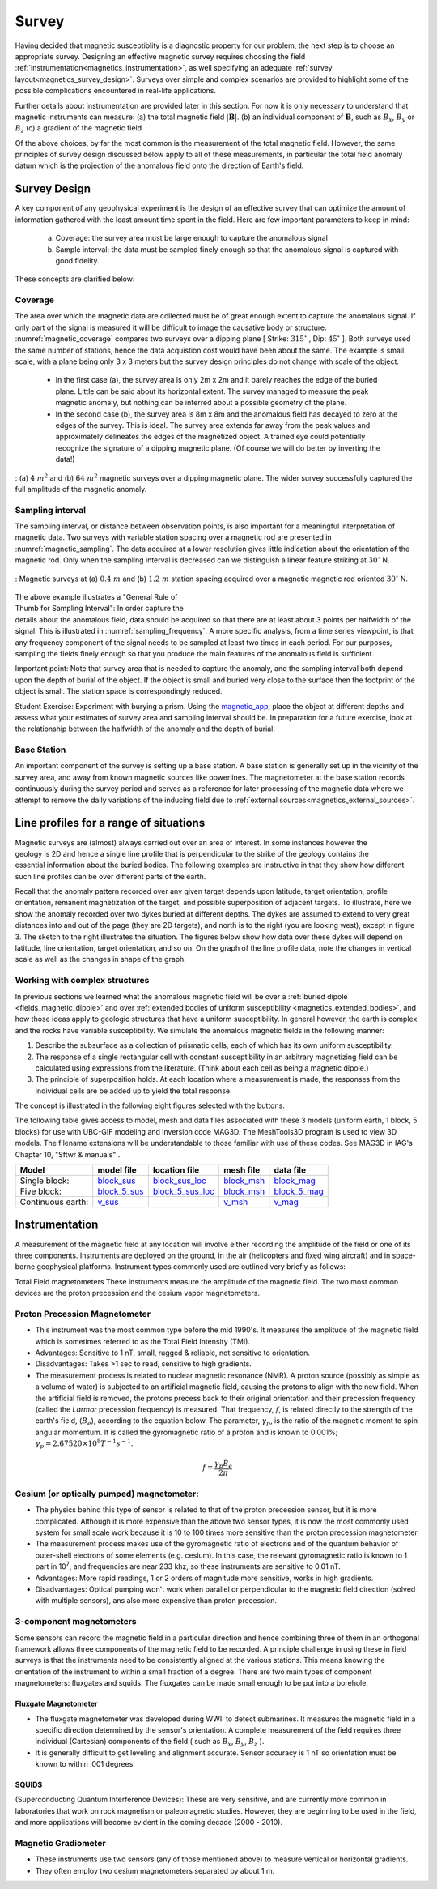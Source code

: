 .. _magnetics_survey:

Survey
******

Having decided that magnetic susceptiblity is a diagnostic property
for our problem, the next step is to choose an appropriate survey. Designing an
effective magnetic survey requires choosing the field
:ref:`instrumentation<magnetics_instrumentation>`, as well specifying
an adequate
:ref:`survey layout<magnetics_survey_design>`. Surveys over simple and complex scenarios are provided to highlight some of the possible complications encountered in real-life applications.

Further details about instrumentation are provided later in this section. For
now it is only necessary to understand that magnetic instruments can measure:
(a) the total magnetic field :math:`|\mathbf{B}|`.
(b) an individual component of :math:`\mathbf{B}`, such as :math:`B_x`, :math:`B_y` or :math:`B_z`
(c) a gradient of the magnetic field

Of the above choices, by far the most common is the measurement of the total
magnetic field. However, the same principles of survey design discussed below apply to
all of these measurements, in particular the total field anomaly datum which
is the projection of the anomalous field onto the direction of Earth's field.


.. _magnetics_survey_design:

Survey Design
=============

A key component of any geophysical experiment is the design of an effective survey that can optimize the amount of information gathered with the least amount time spent in the field. Here are few important parameters to keep in mind:

  (a) Coverage:  the survey area must be large enough to capture the anomalous signal
  (b) Sample interval: the data must be sampled finely enough so that the anomalous signal is captured with good fidelity.

These concepts are clarified below:

Coverage
--------

The area over which the magnetic data are collected must be of great enough extent to capture the anomalous signal. If only part of the signal is measured it will be difficult to image the causative body or structure.  :numref:`magnetic_coverage` compares two surveys over a dipping plane [ Strike: :math:`315^{\circ}` , Dip: :math:`45^{\circ}` ]. Both surveys used the same number of stations, hence the data acquistion cost would have been about the same. The example is small scale, with a plane being only 3 x 3 meters but the survey design principles do not change with scale of the object.

 - In the first case (a), the survey area is only 2m x 2m and it barely reaches the edge of the buried plane.  Little can be said about its horizontal extent. The survey managed to measure the peak magnetic anomaly, but nothing can be inferred about a possible geometry of the plane.

 - In the second case (b), the survey area is 8m x 8m and the anomalous field has decayed to zero at the edges of the survey. This is ideal. The survey area extends far away from the peak values and approximately delineates the edges of the magnetized object. A trained eye could potentially recognize the signature of a dipping magnetic plane. (Of course we will do better by inverting the data!)

.. figure:: ./images/magnetic_coverage.png
  :align: center
  :figwidth: 100%
  :name: magnetic_coverage

  : (a) :math:`4\;m^2` and (b) :math:`64\;m^2` magnetic surveys over a dipping magnetic plane. The wider survey successfully captured the full amplitude of the magnetic anomaly.

Sampling interval
-----------------

The sampling interval, or distance between observation points, is also important for a meaningful interpretation of magnetic data. Two surveys with variable station spacing over a magnetic rod are presented in :numref:`magnetic_sampling`. The data acquired at a lower resolution gives little indication about the orientation of the magnetic rod. Only when the sampling interval is decreased can we distinguish a linear feature striking at :math:`30^{\circ}` N.

.. figure:: ./images/magnetic_sampling.png
  :align: center
  :figwidth: 100%
  :name: magnetic_sampling

  : Magnetic surveys at (a) :math:`0.4\;m` and (b) :math:`1.2\;m` station spacing  acquired over a magnetic magnetic rod oriented :math:`30^{\circ}` N.

.. figure:: ./images/Sampling_Frequency.png
  :align: right
  :figwidth: 50%
  :name: sampling_frequency

The above example illustrates a "General Rule of Thumb for Sampling Interval":  In order capture the details about the anomalous field, data should be acquired so that there are at least about 3 points per halfwidth of the signal. This is illustrated in :numref:`sampling_frequency`. A more specific analysis, from a time series viewpoint, is that any frequency component of the signal needs to be sampled at least two times in each period. For our purposes, sampling the fields finely enough so that you produce the main features of the anomalous field is sufficient.

Important point: Note that survey area that is needed to capture the anomaly, and the sampling interval both depend upon the depth of burial of the object. If the object is small and buried very close to the surface then the footprint of the object is small. The station space is correspondingly reduced.

Student Exercise:
Experiment with burying a prism. Using the magnetic_app_, place the object at different depths and assess what your estimates of survey area and sampling interval should be. In preparation for a future exercise, look at the relationship between the halfwidth of the anomaly and the depth of burial.

.. _magnetics_base_station:

Base Station
------------

An important component of the survey is setting up a base station. A base station is generally set up in the vicinity of the survey area, and away from known magnetic sources like powerlines. The magnetometer at the base station records continuously during the survey period and serves as a reference for later processing of the magnetic data where we attempt to remove the daily variations of the inducing field due to :ref:`external sources<magnetics_external_sources>`.

.. _magnetics_line_profiles:

Line profiles for a range of situations
=======================================

.. figure:: ./images/cartoon-2dykes.jpg
  :figclass: float-right-360
  :align: right
  :scale: 100%


Magnetic surveys are (almost) always carried out over an area of interest.
In some instances however the geology is 2D and hence a single line profile
that is perpendicular to the strike of the geology contains the essential
information about the buried bodies. The following examples are instructive
in that they show how different such line profiles can be over different
parts of the earth.

Recall that the anomaly pattern recorded over any given target depends upon
latitude, target orientation, profile orientation, remanent magnetization of
the target, and possible superposition of adjacent targets. To illustrate,
here we show the anomaly recorded over two dykes buried at different depths.
The dykes are assumed to extend to very great distances into and out of the
page (they are 2D targets), and north is to the right (you are looking west),
except in figure 3. The sketch to the right illustrates the situation. The
figures below show how data over these dykes will depend on latitude, line
orientation, target orientation, and so on. On the graph of the line profile
data, note the changes in vertical scale as well as the changes in shape of
the graph.

.. raw:: html
    :file: line_profiles.html

.. _magnetics_complex_structures:

Working with complex structures
-------------------------------

In previous sections we learned what the anomalous magnetic field will be over
a :ref:`buried dipole <fields_magnetic_dipole>` and over :ref:`extended
bodies of uniform susceptibility <magnetics_extended_bodies>`, and how those
ideas apply to geologic structures that have a uniform susceptibility. In
general however, the earth is complex and the rocks have variable
susceptibility. We simulate the  anomalous magnetic fields in the
following manner:

1. Describe the subsurface as a collection of prismatic cells, each of which has its own uniform susceptibility.

2. The response of a single rectangular cell with constant susceptibility in an arbitrary magnetizing field can be calculated using expressions from the literature. (Think about each cell as being a magnetic dipole.)

3. The principle of superposition holds.  At each location where a measurement is made, the responses from the individual cells are be added up to yield the total response.

The concept is illustrated in the following eight figures selected with the buttons.

.. raw:: html
    :file: simple_vs_complex.html


.. raw:: html
    :file: simple_vs_complex2.html

The following table gives access to model, mesh and data files associated with
these 3 models (uniform earth, 1 block, 5 blocks) for use with UBC-GIF
modeling and inversion code MAG3D. The MeshTools3D program is used to view 3D
models. The filename extensions will be understandable to those familiar with
use of these codes. See MAG3D in IAG's Chapter 10, "Sftwr & manuals" .

+-------------------+----------------+-------------------+---------------+---------------+
|  **Model**        | **model file** | **location file** | **mesh file** | **data file** |
+===================+================+===================+===============+===============+
| Single block:     |`block_sus`_    |`block_sus_loc`_   |`block_msh`_   |`block_mag`_   |
+-------------------+----------------+-------------------+---------------+---------------+
| Five block:       |`block_5_sus`_  |`block_5_sus_loc`_ |`block_msh`_   |`block_5_mag`_ |
+-------------------+----------------+-------------------+---------------+---------------+
| Continuous earth: |`v_sus`_        |                   |`v_msh`_       |`v_mag`_       |
+-------------------+----------------+-------------------+---------------+---------------+

.. _block_sus: http://www.eos.ubc.ca/courses/eosc350/content/methods/meth_3/assets/datmod-files/block.sus
.. _block_sus_loc: http://www.eos.ubc.ca/courses/eosc350/content/methods/meth_3/assets/datmod-files/block.sus_loc
.. _block_msh: http://www.eos.ubc.ca/courses/eosc350/content/methods/meth_3/assets/datmod-files/block.msh
.. _block_mag: http://www.eos.ubc.ca/courses/eosc350/content/methods/meth_3/assets/datmod-files/block.mag
.. _block_5_sus: http://www.eos.ubc.ca/courses/eosc350/content/methods/meth_3/assets/datmod-files/block-5.sus
.. _block_5_sus_loc: http://www.eos.ubc.ca/courses/eosc350/content/methods/meth_3/assets/datmod-files/block-5.sus_loc
.. _block_msh: http://www.eos.ubc.ca/courses/eosc350/content/methods/meth_3/assets/datmod-files/block.msh
.. _block_5_mag: http://www.eos.ubc.ca/courses/eosc350/content/methods/meth_3/assets/datmod-files/block-5.mag
.. _v_sus: http://www.eos.ubc.ca/courses/eosc350/content/methods/meth_3/assets/datmod-files/v.mag
.. _v_msh: http://www.eos.ubc.ca/courses/eosc350/content/methods/meth_3/assets/datmod-files/v.msh
.. _v_mag: http://www.eos.ubc.ca/courses/eosc350/content/methods/meth_3/assets/datmod-files/v.mag


.. _magnetics_instrumentation:

Instrumentation
===============

A measurement of the magnetic field at any location will involve either
recording the amplitude of the field or one of its three components.
Instruments are deployed on the ground, in the air (helicopters and fixed
wing aircraft) and in space-borne geophysical platforms. Instrument types
commonly used are outlined very briefly as follows:


Total Field magnetometers
These instruments measure the amplitude of the magnetic field. The two most common devices are the proton precession and the cesium vapor magnetometers.




Proton Precession Magnetometer
------------------------------

- This instrument was the most common type before the mid 1990's. It measures the amplitude of the magnetic field which is sometimes referred to as the Total Field Intensity (TMI).

- Advantages: Sensitive to 1 nT, small, rugged & reliable, not sensitive to orientation.

- Disadvantages: Takes >1 sec to read, sensitive to high gradients.

- The measurement process is related to nuclear magnetic resonance (NMR). A
  proton source (possibly as simple as a volume of water) is subjected to an
  artificial magnetic field, causing the protons to align with the new field.
  When the artificial field is removed, the protons precess back to their
  original orientation and their precession frequency (called the *Larmor*
  precession frequency) is measured. That frequency, :math:`f`, is related
  directly to the strength of the earth's field, (:math:`B_e`), according to the
  equation below. The parameter, :math:`\gamma_p`, is the ratio of the magnetic
  moment to spin angular momentum. It is called the gyromagnetic ratio of a
  proton and is known to 0.001%; :math:`\gamma_p = 2.67520 \times 10^8 T^{-1}
  s^{-1}`.

.. math::
	f= \frac{\gamma_p B_e}{2 \pi}

Cesium (or optically pumped) magnetometer:
------------------------------------------

- The physics behind this type of sensor is related to that of the proton
  precession sensor, but it is more complicated. Although it is more expensive
  than the above two sensor types, it is now the most commonly used system for
  small scale work because it is 10 to 100 times more sensitive than the
  proton precession magnetometer.

- The measurement process makes use of the gyromagnetic ratio of electrons and
  of the quantum behavior of outer-shell electrons of some elements (e.g.
  cesium). In this case, the relevant gyromagnetic ratio is known to 1 part in
  10\ :sup:`7`\ , and frequencies are near 233 khz, so these instruments are
  sensitive to 0.01 nT.

- Advantages: More rapid readings, 1 or 2 orders of magnitude more sensitive,
  works in high gradients.

- Disadvantages: Optical pumping won't work when parallel or perpendicular to
  the magnetic field direction (solved with multiple sensors), ans also more
  expensive   than proton precession.


3-component magnetometers
-------------------------

Some sensors can record the magnetic field in a particular direction and hence combining three of them in an orthogonal framework allows three components of the magnetic field to be recorded. A principle challenge in using these in field surveys is that the instruments need to be consistently aligned at the various stations. This means knowing the orientation of the instrument to within a small fraction of a degree. There are two main types of component magnetometers: fluxgates and squids. The fluxgates can be made small enough to be put into a borehole.

.. _magnetics_fluxgate:

Fluxgate Magnetometer
^^^^^^^^^^^^^^^^^^^^^

- The fluxgate magnetometer was developed during WWII to detect submarines. It
  measures the magnetic field in a specific direction determined by the
  sensor's orientation. A complete measurement of the field requires three
  individual (Cartesian) components of the field ( such as :math:`B_x`,
  :math:`B_y`, :math:`B_z` ).

- It is generally difficult to get leveling and alignment accurate. Sensor
  accuracy is 1 nT so orientation must be known to within .001 degrees.

.. - There are some fluxgates which generate a measure of the total field strength.


SQUIDS
^^^^^^

(Superconducting Quantum Interference Devices): These are very
sensitive, and are currently more common in laboratories that work on rock
magnetism or paleomagnetic studies. However, they are beginning to be used
in the field, and more applications will become evident in the coming decade
(2000 - 2010).

.. _magnetics_survey_layout:

.. _magnetic_app: http://mybinder.org/repo/ubcgif/gpgLabs/notebooks/Mag/InducedMag2D.ipynb



Magnetic Gradiometer
--------------------

- These instruments use two sensors (any of those mentioned above) to measure
  vertical or horizontal gradients.

- They often employ two cesium magnetometers separated by about 1 m.




